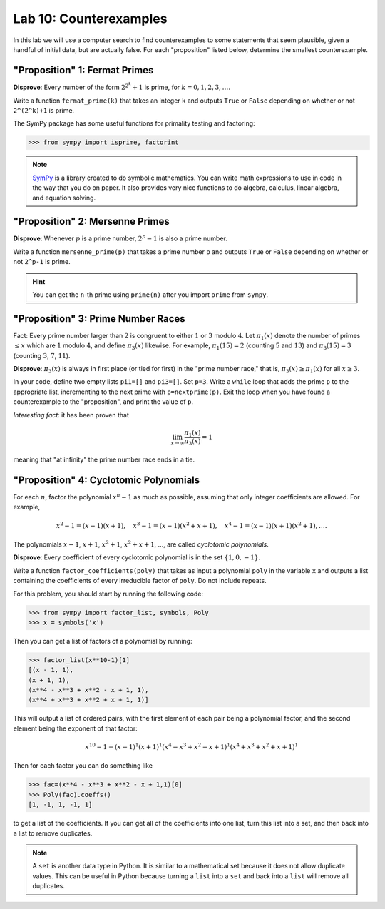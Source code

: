 

Lab 10: Counterexamples
=======================

In this lab we will use a computer search to find counterexamples to some statements that seem plausible, given a handful of initial data, but are actually false.
For each "proposition" listed below, determine the smallest counterexample.


"Proposition" 1: Fermat Primes
------------------------------

**Disprove**: Every number of the form :math:`2^{2^k}+1` is prime, for :math:`k=0,1,2,3,\ldots`.

Write a function ``fermat_prime(k)`` that takes an integer ``k`` and outputs ``True`` or ``False`` depending on whether or not ``2^(2^k)+1`` is prime.


The SymPy package has some useful functions for primality testing and factoring:

>>> from sympy import isprime, factorint

.. note::

   `SymPy <https://www.sympy.org/en/index.html>`_ is a library created to do symbolic mathematics. 
   You can write math expressions to use in code in the way that you do on paper.
   It also provides very nice functions to do algebra, calculus, linear algebra, and equation solving. 

"Proposition" 2: Mersenne Primes
--------------------------------

**Disprove**: Whenever :math:`p` is a prime number, :math:`2^p-1` is also a prime number.

Write a function ``mersenne_prime(p)`` that takes a prime number ``p`` and outputs ``True`` or ``False`` depending on whether or not ``2^p-1`` is prime.


.. hint::
   You can get the ``n``-th prime using ``prime(n)`` after you import ``prime`` from ``sympy``.


"Proposition" 3: Prime Number Races
-----------------------------------

Fact: Every prime number larger than :math:`2` is congruent to either :math:`1` or :math:`3` modulo :math:`4`.
Let :math:`\pi_1(x)` denote the number of primes :math:`\leq x` which are :math:`1` modulo :math:`4`, and define :math:`\pi_3(x)` likewise.
For example, :math:`\pi_1(15) = 2` (counting :math:`5` and :math:`13`) and :math:`\pi_3(15) = 3` (counting :math:`3`, :math:`7`, :math:`11`).

**Disprove**: :math:`\pi_3(x)` is always in first place (or tied for first) in the "prime number race," that is, :math:`\pi_3(x) \geq \pi_1(x)` for all :math:`x \geq 3`.

In your code, define two empty lists ``pi1=[]`` and ``pi3=[]``. Set ``p=3``.
Write a ``while`` loop that adds the prime ``p`` to the appropriate list, incrementing to the next prime with ``p=nextprime(p)``.
Exit the loop when you have found a counterexample to the "proposition", and print the value of ``p``.


*Interesting fact*: it has been proven that 

.. math::

   \lim_{x\to \infty} \frac{\pi_1(x)}{\pi_3(x)} = 1

meaning that "at infinity" the prime number race ends in a tie.

"Proposition" 4: Cyclotomic Polynomials
---------------------------------------

For each :math:`n`, factor the polynomial :math:`x^n-1` as much as possible, assuming that only integer coefficients are allowed.
For example,

.. math::
   x^2-1 = (x-1)(x+1), \quad x^3-1 = (x-1)(x^2+x+1), \quad x^4-1 = (x-1)(x+1)(x^2+1), \ldots.


The polynomials :math:`x-1`, :math:`x+1`, :math:`x^2+1`, :math:`x^2+x+1`, ..., are called *cyclotomic polynomials*.

**Disprove**: Every coefficient of every cyclotomic polynomial is in the set :math:`\{1,0,-1\}`.


Write a function ``factor_coefficients(poly)`` that takes as input a polynomial ``poly`` in the variable ``x`` and outputs a list containing the coefficients of every irreducible factor of ``poly``. Do not include repeats.


For this problem, you should start by running the following code:

>>> from sympy import factor_list, symbols, Poly
>>> x = symbols('x')

Then you can get a list of factors of a polynomial by running:

>>> factor_list(x**10-1)[1]
[(x - 1, 1),
(x + 1, 1),
(x**4 - x**3 + x**2 - x + 1, 1),
(x**4 + x**3 + x**2 + x + 1, 1)]

This will output a list of ordered pairs, with the first element of each pair being a polynomial factor, and the second element being the exponent of that factor:

.. math::
   x^{10} - 1 = (x-1)^1(x+1)^1(x^4-x^3+x^2-x+1)^1(x^4+x^3+x^2+x+1)^1


Then for each factor you can do something like

>>> fac=(x**4 - x**3 + x**2 - x + 1,1)[0]
>>> Poly(fac).coeffs()
[1, -1, 1, -1, 1]

to get a list of the coefficients. 
If you can get all of the coefficients into one list, turn this list into a set, and then back into a list to remove duplicates.

.. note::

   A ``set`` is another data type in Python. 
   It is similar to a mathematical set because it does not allow duplicate values.
   This can be useful in Python because turning a ``list`` into a ``set`` and back into a ``list`` will remove all duplicates.
   


